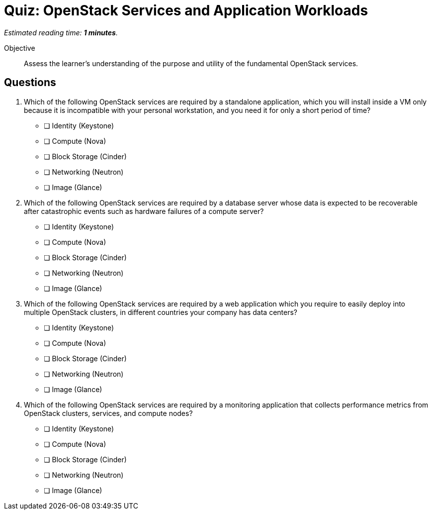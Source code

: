:time_estimate: 1

= Quiz: OpenStack Services and Application Workloads

_Estimated reading time: *{time_estimate} minutes*._

Objective::

Assess the learner’s understanding of the purpose and utility of the fundamental OpenStack services.

== Questions

1. Which of the following OpenStack services are required by a standalone application, which you will install inside a VM only because it is incompatible with your personal workstation, and you need it for only a short period of time?

* [ ] Identity (Keystone)
* [ ] Compute (Nova)
* [ ] Block Storage (Cinder)
* [ ] Networking (Neutron)
* [ ] Image (Glance)

2. Which of the following OpenStack services are required by a database server whose data is expected to be recoverable after catastrophic events such as hardware failures of a compute server?

* [ ] Identity (Keystone)
* [ ] Compute (Nova)
* [ ] Block Storage (Cinder)
* [ ] Networking (Neutron)
* [ ] Image (Glance)

3. Which of the following OpenStack services are required by a web application which you require to easily deploy into multiple OpenStack clusters, in different countries your company has data centers?

* [ ] Identity (Keystone)
* [ ] Compute (Nova)
* [ ] Block Storage (Cinder)
* [ ] Networking (Neutron)
* [ ] Image (Glance)

4. Which of the following OpenStack services are required by a monitoring application that collects performance metrics from OpenStack clusters, services, and compute nodes?

* [ ] Identity (Keystone)
* [ ] Compute (Nova)
* [ ] Block Storage (Cinder)
* [ ] Networking (Neutron)
* [ ] Image (Glance)

